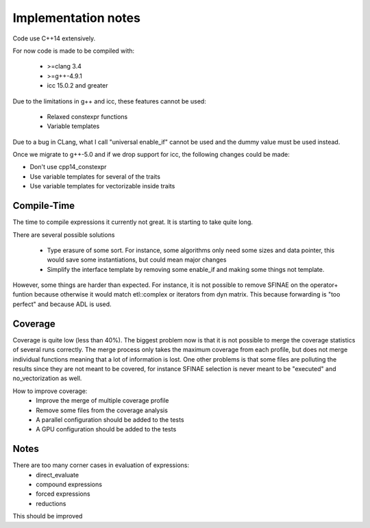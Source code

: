Implementation notes
====================

Code use C++14 extensively.

For now code is made to be compiled with:

 * >=clang 3.4
 * >=g++-4.9.1
 * icc 15.0.2 and greater

Due to the limitations in g++ and icc, these features cannot be used:

 * Relaxed constexpr functions
 * Variable templates

Due to a bug in CLang, what I call "universal enable_if" cannot be used and
the dummy value must be used instead.

Once we migrate to g++-5.0 and if we drop support for icc, the following changes could be made:

* Don't use cpp14_constexpr
* Use variable templates for several of the traits
* Use variable templates for vectorizable inside traits

Compile-Time
------------

The time to compile expressions it currently not great. It is
starting to take quite long.

There are several possible solutions

 * Type erasure of some sort. For instance, some algorithms only
   need some sizes and data pointer, this would save some
   instantiations, but could mean major changes
 * Simplify the interface template by removing some enable_if and
   making some things not template.

However, some things are harder than expected. For instance, it is
not possible to remove SFINAE on the operator+ funtion because
otherwise it would match etl::complex or iterators from dyn matrix.
This because forwarding is "too perfect" and because ADL is used.

Coverage
--------

Coverage is quite low (less than 40%). The biggest problem now is
that it is not possible to merge the coverage statistics of several
runs correctly. The merge process only takes the maximum coverage
from each profile, but does not merge individual functions meaning
that a lot of information is lost. One other problems is that some
files are polluting the results since they are not meant to be
covered, for instance SFINAE selection is never meant to be
"executed" and no_vectorization as well.

How to improve coverage:
 * Improve the merge of multiple coverage profile
 * Remove some files from the coverage analysis
 * A parallel configuration should be added to the tests
 * A GPU configuration should be added to the tests

Notes
-----

There are too many corner cases in evaluation of expressions:
 * direct_evaluate
 * compound expressions
 * forced expressions
 * reductions

This should be improved
